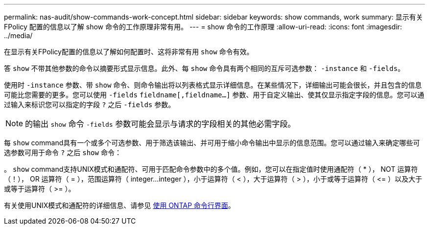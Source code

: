 ---
permalink: nas-audit/show-commands-work-concept.html 
sidebar: sidebar 
keywords: show commands, work 
summary: 显示有关 FPolicy 配置的信息以了解 show 命令的工作原理非常有用。 
---
= show 命令的工作原理
:allow-uri-read: 
:icons: font
:imagesdir: ../media/


[role="lead"]
在显示有关FPolicy配置的信息以了解如何配置时、这将非常有用 `show` 命令有效。

答 `show` 不带其他参数的命令以摘要形式显示信息。此外、每 `show` 命令具有两个相同的互斥可选参数： `-instance` 和 `-fields`。

使用时 `-instance` 参数、带 `show` 命令、则命令输出将以列表格式显示详细信息。在某些情况下，详细输出可能会很长，并且包含的信息可能比您需要的更多。您可以使用 `-fields` `fieldname[,fieldname...]` 参数、用于自定义输出、使其仅显示指定字段的信息。您可以通过输入来标识您可以指定的字段 `?` 之后 `-fields` 参数。

[NOTE]
====
的输出 `show` 命令 `-fields` 参数可能会显示与请求的字段相关的其他必需字段。

====
每 `show` command具有一个或多个可选参数、用于筛选该输出、并可用于缩小命令输出中显示的信息范围。您可以通过输入来确定哪些可选参数可用于命令 `?` 之后 `show` 命令：

。 `show` command支持UNIX模式和通配符、可用于匹配命令参数中的多个值。例如，您可以在指定值时使用通配符（ * ）， NOT 运算符（！）， OR 运算符（ = ），范围运算符（ integer...integer ），小于运算符（ < ），大于运算符（ > ），小于或等于运算符（ \<= ）以及大于或等于运算符（ >= ）。

有关使用UNIX模式和通配符的详细信息、请参见 xref:../system-admin/command-line-interface-concept.html[使用 ONTAP 命令行界面]。
